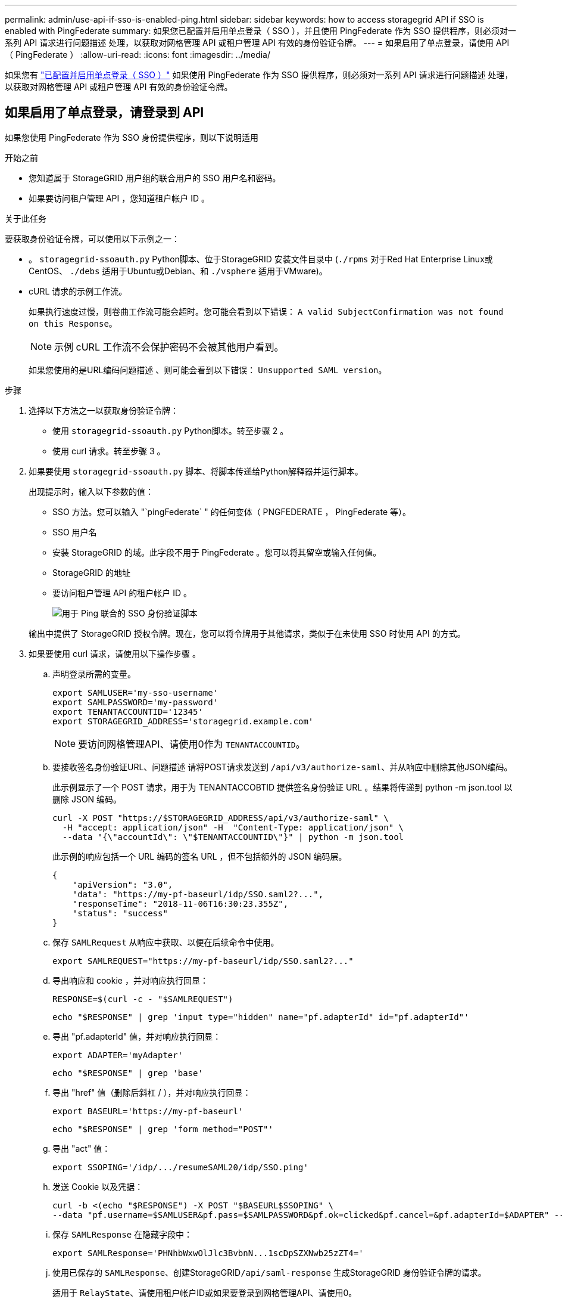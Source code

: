---
permalink: admin/use-api-if-sso-is-enabled-ping.html 
sidebar: sidebar 
keywords: how to access storagegrid API if SSO is enabled with PingFederate 
summary: 如果您已配置并启用单点登录（ SSO ），并且使用 PingFederate 作为 SSO 提供程序，则必须对一系列 API 请求进行问题描述 处理，以获取对网格管理 API 或租户管理 API 有效的身份验证令牌。 
---
= 如果启用了单点登录，请使用 API （ PingFederate ）
:allow-uri-read: 
:icons: font
:imagesdir: ../media/


[role="lead"]
如果您有 link:../admin/configuring-sso.html["已配置并启用单点登录（ SSO ）"] 如果使用 PingFederate 作为 SSO 提供程序，则必须对一系列 API 请求进行问题描述 处理，以获取对网格管理 API 或租户管理 API 有效的身份验证令牌。



== 如果启用了单点登录，请登录到 API

如果您使用 PingFederate 作为 SSO 身份提供程序，则以下说明适用

.开始之前
* 您知道属于 StorageGRID 用户组的联合用户的 SSO 用户名和密码。
* 如果要访问租户管理 API ，您知道租户帐户 ID 。


.关于此任务
要获取身份验证令牌，可以使用以下示例之一：

* 。 `storagegrid-ssoauth.py` Python脚本、位于StorageGRID 安装文件目录中 (`./rpms` 对于Red Hat Enterprise Linux或CentOS、 `./debs` 适用于Ubuntu或Debian、和 `./vsphere` 适用于VMware)。
* cURL 请求的示例工作流。
+
如果执行速度过慢，则卷曲工作流可能会超时。您可能会看到以下错误： `A valid SubjectConfirmation was not found on this Response`。

+

NOTE: 示例 cURL 工作流不会保护密码不会被其他用户看到。

+
如果您使用的是URL编码问题描述 、则可能会看到以下错误： `Unsupported SAML version`。



.步骤
. 选择以下方法之一以获取身份验证令牌：
+
** 使用 `storagegrid-ssoauth.py` Python脚本。转至步骤 2 。
** 使用 curl 请求。转至步骤 3 。


. 如果要使用 `storagegrid-ssoauth.py` 脚本、将脚本传递给Python解释器并运行脚本。
+
出现提示时，输入以下参数的值：

+
** SSO 方法。您可以输入 "`pingFederate` " 的任何变体（ PNGFEDERATE ， PingFederate 等）。
** SSO 用户名
** 安装 StorageGRID 的域。此字段不用于 PingFederate 。您可以将其留空或输入任何值。
** StorageGRID 的地址
** 要访问租户管理 API 的租户帐户 ID 。
+
image::../media/sso_auth_python_script_ping.png[用于 Ping 联合的 SSO 身份验证脚本]

+
输出中提供了 StorageGRID 授权令牌。现在，您可以将令牌用于其他请求，类似于在未使用 SSO 时使用 API 的方式。



. 如果要使用 curl 请求，请使用以下操作步骤 。
+
.. 声明登录所需的变量。
+
[source, bash]
----
export SAMLUSER='my-sso-username'
export SAMLPASSWORD='my-password'
export TENANTACCOUNTID='12345'
export STORAGEGRID_ADDRESS='storagegrid.example.com'
----
+

NOTE: 要访问网格管理API、请使用0作为 `TENANTACCOUNTID`。

.. 要接收签名身份验证URL、问题描述 请将POST请求发送到 `/api/v3/authorize-saml`、并从响应中删除其他JSON编码。
+
此示例显示了一个 POST 请求，用于为 TENANTACCOBTID 提供签名身份验证 URL 。结果将传递到 python -m json.tool 以删除 JSON 编码。

+
[source, bash]
----
curl -X POST "https://$STORAGEGRID_ADDRESS/api/v3/authorize-saml" \
  -H "accept: application/json" -H  "Content-Type: application/json" \
  --data "{\"accountId\": \"$TENANTACCOUNTID\"}" | python -m json.tool
----
+
此示例的响应包括一个 URL 编码的签名 URL ，但不包括额外的 JSON 编码层。

+
[listing]
----
{
    "apiVersion": "3.0",
    "data": "https://my-pf-baseurl/idp/SSO.saml2?...",
    "responseTime": "2018-11-06T16:30:23.355Z",
    "status": "success"
}
----
.. 保存 `SAMLRequest` 从响应中获取、以便在后续命令中使用。
+
[listing]
----
export SAMLREQUEST="https://my-pf-baseurl/idp/SSO.saml2?..."
----
.. 导出响应和 cookie ，并对响应执行回显：
+
[source, bash]
----
RESPONSE=$(curl -c - "$SAMLREQUEST")
----
+
[source, bash]
----
echo "$RESPONSE" | grep 'input type="hidden" name="pf.adapterId" id="pf.adapterId"'
----
.. 导出 "pf.adapterId" 值，并对响应执行回显：
+
[listing]
----
export ADAPTER='myAdapter'
----
+
[source, bash]
----
echo "$RESPONSE" | grep 'base'
----
.. 导出 "href" 值（删除后斜杠 / ），并对响应执行回显：
+
[listing]
----
export BASEURL='https://my-pf-baseurl'
----
+
[source, bash]
----
echo "$RESPONSE" | grep 'form method="POST"'
----
.. 导出 "act" 值：
+
[listing]
----
export SSOPING='/idp/.../resumeSAML20/idp/SSO.ping'
----
.. 发送 Cookie 以及凭据：
+
[source, bash]
----
curl -b <(echo "$RESPONSE") -X POST "$BASEURL$SSOPING" \
--data "pf.username=$SAMLUSER&pf.pass=$SAMLPASSWORD&pf.ok=clicked&pf.cancel=&pf.adapterId=$ADAPTER" --include
----
.. 保存 `SAMLResponse` 在隐藏字段中：
+
[source, bash]
----
export SAMLResponse='PHNhbWxwOlJlc3BvbnN...1scDpSZXNwb25zZT4='
----
.. 使用已保存的 `SAMLResponse`、创建StorageGRID``/api/saml-response`` 生成StorageGRID 身份验证令牌的请求。
+
适用于 `RelayState`、请使用租户帐户ID或如果要登录到网格管理API、请使用0。

+
[source, bash]
----
curl -X POST "https://$STORAGEGRID_ADDRESS:443/api/saml-response" \
  -H "accept: application/json" \
  --data-urlencode "SAMLResponse=$SAMLResponse" \
  --data-urlencode "RelayState=$TENANTACCOUNTID" \
  | python -m json.tool
----
+
响应包括身份验证令牌。

+
[listing]
----
{
    "apiVersion": "3.0",
    "data": "56eb07bf-21f6-40b7-af0b-5c6cacfb25e7",
    "responseTime": "2018-11-07T21:32:53.486Z",
    "status": "success"
}
----
.. 将响应中的身份验证令牌另存为 `MYTOKEN`。
+
[source, bash]
----
export MYTOKEN="56eb07bf-21f6-40b7-af0b-5c6cacfb25e7"
----
+
您现在可以使用 `MYTOKEN` 对于其他请求、类似于未使用SSO时使用API的方式。







== 如果启用了单点登录，请注销 API

如果已启用单点登录（ Single Sign-On ， SSO ），则必须对一系列 API 请求进行问题描述 ，才能注销网格管理 API 或租户管理 API 。如果您使用 PingFederate 作为 SSO 身份提供程序，则以下说明适用

.关于此任务
如果需要、您可以从组织的单点注销页面注销、以注销StorageGRID API。或者，您也可以从 StorageGRID 触发单点注销（ SLO ），这需要有效的 StorageGRID 令牌。

.步骤
. 要生成签名注销请求、请传递 `cookie "sso=true"` 至SLO API：
+
[source, bash]
----
curl -k -X DELETE "https://$STORAGEGRID_ADDRESS/api/v3/authorize" \
-H "accept: application/json" \
-H "Authorization: Bearer $MYTOKEN" \
--cookie "sso=true" \
| python -m json.tool
----
+
返回注销 URL ：

+
[listing]
----
{
    "apiVersion": "3.0",
    "data": "https://my-ping-url/idp/SLO.saml2?SAMLRequest=fZDNboMwEIRfhZ...HcQ%3D%3D",
    "responseTime": "2021-10-12T22:20:30.839Z",
    "status": "success"
}
----
. 保存注销 URL 。
+
[source, bash]
----
export LOGOUT_REQUEST='https://my-ping-url/idp/SLO.saml2?SAMLRequest=fZDNboMwEIRfhZ...HcQ%3D%3D'
----
. 向注销 URL 发送请求以触发 SLO 并重定向回 StorageGRID 。
+
[source, bash]
----
curl --include "$LOGOUT_REQUEST"
----
+
返回 302 响应。此重定向位置不适用于纯 API 注销。

+
[listing]
----
HTTP/1.1 302 Found
Location: https://$STORAGEGRID_ADDRESS:443/api/saml-logout?SAMLResponse=fVLLasMwEPwVo7ss%...%23rsa-sha256
Set-Cookie: PF=QoKs...SgCC; Path=/; Secure; HttpOnly; SameSite=None
----
. 删除 StorageGRID 承载令牌。
+
删除 StorageGRID 承载令牌的工作方式与不使用 SSO 相同。条件 `cookie "sso=true"` 如果未提供、则用户将从StorageGRID 中注销、而不会影响SSO状态。

+
[source, bash]
----
curl -X DELETE "https://$STORAGEGRID_ADDRESS/api/v3/authorize" \
-H "accept: application/json" \
-H "Authorization: Bearer $MYTOKEN" \
--include
----
+
答 `204 No Content` 响应指示用户现在已注销。

+
[listing]
----
HTTP/1.1 204 No Content
----

